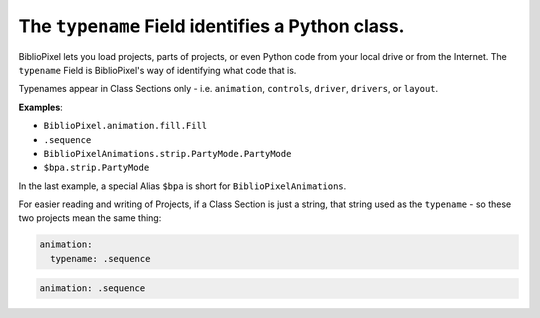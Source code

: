 The ``typename`` Field identifies a Python class.
---------------------------------------------------

BiblioPixel lets you load projects, parts of projects, or even Python code from
your local drive or from the Internet.  The ``typename`` Field is BiblioPixel's
way of identifying what code that is.

Typenames appear in Class Sections only - i.e. ``animation``, ``controls``,
``driver``, ``drivers``, or ``layout``.

**Examples**:

* ``BiblioPixel.animation.fill.Fill``
* ``.sequence``
* ``BiblioPixelAnimations.strip.PartyMode.PartyMode``
* ``$bpa.strip.PartyMode``

In the last example, a special Alias ``$bpa`` is short for
``BiblioPixelAnimations``.

For easier reading and writing of Projects, if a Class Section is just a string,
that string used as the ``typename`` - so these two projects mean the same thing:

.. code-block:: yaml

     animation:
       typename: .sequence

.. code-block:: yaml

     animation: .sequence

.. bp-code-block:: footer

   shape: [96, 8]
   animation:
     typename: $bpa.strip.Wave
     color: coral
